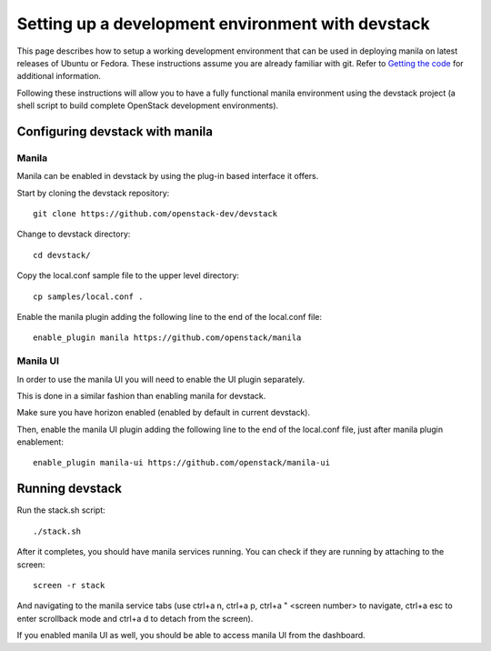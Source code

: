 ..
      Copyright 2016 Red Hat, Inc.
      All Rights Reserved.
      not use this file except in compliance with the License. You may obtain
      a copy of the License at

          http://www.apache.org/licenses/LICENSE-2.0

      Unless required by applicable law or agreed to in writing, software
      distributed under the License is distributed on an "AS IS" BASIS, WITHOUT
      WARRANTIES OR CONDITIONS OF ANY KIND, either express or implied. See the
      License for the specific language governing permissions and limitations
      under the License.

Setting up a development environment with devstack
==================================================

This page describes how to setup a working development
environment that can be used in deploying manila on latest releases
of Ubuntu or Fedora. These instructions assume you are already familiar
with git. Refer to `Getting the code`_ for additional information.

.. _Getting the code: http://wiki.openstack.org/GettingTheCode

Following these instructions will allow you to have a fully functional manila
environment using the devstack project (a shell script to build
complete OpenStack development environments).

Configuring devstack with manila
--------------------------------

Manila
``````

Manila can be enabled in devstack by using the plug-in based interface it
offers.

Start by cloning the devstack repository:

::

    git clone https://github.com/openstack-dev/devstack

Change to devstack directory:

::

    cd devstack/

Copy the local.conf sample file to the upper level directory:

::

    cp samples/local.conf .

Enable the manila plugin adding the following line to the end of the local.conf file:

::

    enable_plugin manila https://github.com/openstack/manila

Manila UI
`````````

In order to use the manila UI you will need to enable the UI plugin separately.

This is done in a similar fashion than enabling manila for devstack.

Make sure you have horizon enabled (enabled by default in current devstack).

Then, enable the manila UI plugin adding the following line to the end of the local.conf file,
just after manila plugin enablement:

::

    enable_plugin manila-ui https://github.com/openstack/manila-ui

Running devstack
----------------

Run the stack.sh script:

::

    ./stack.sh

After it completes, you should have manila services running.
You can check if they are running by attaching to the screen:

::

    screen -r stack

And navigating to the manila service tabs (use ctrl+a n, ctrl+a p,
ctrl+a " <screen number> to navigate,
ctrl+a esc to enter scrollback mode
and ctrl+a d to detach from the screen).

If you enabled manila UI as well, you should be able to access manila UI
from the dashboard.
